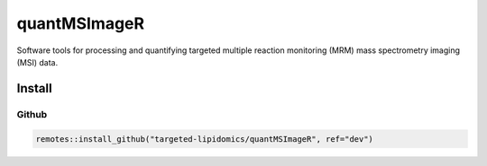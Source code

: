 ==============================================
quantMSImageR
==============================================

Software tools for processing and quantifying targeted multiple reaction monitoring (MRM) mass spectrometry imaging (MSI) data.


------------
Install
------------


Github
------------

.. code-block:: r

  remotes::install_github("targeted-lipidomics/quantMSImageR", ref="dev")
